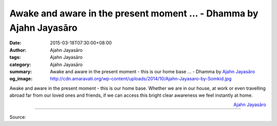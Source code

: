 Awake and aware in the present moment ... - Dhamma by Ajahn Jayasāro
####################################################################

:date: 2015-03-18T07:30:00+08:00
:author: Ajahn Jayasāro
:tags: Ajahn Jayasāro
:category: Ajahn Jayasāro
:summary: Awake and aware in the present moment - this is our home base ...
          - Dhamma by `Ajahn Jayasāro`_
:og_image: http://cdn.amaravati.org/wp-content/uploads/2014/10/Ajahn-Jayasaro-by-Somkid.jpg

Awake and aware in the present moment - this is our home base. Whether we are in
our house, at work or even travelling abroad far from our loved ones and
friends, if we can access this bright clear awareness we feel instantly at home.

.. container:: align-right

  `Ajahn Jayasāro`_

.. image:: https://scontent.fkhh1-1.fna.fbcdn.net/v/t31.0-8/11044575_704417866333569_3879398076614928883_o.jpg?_nc_cat=0&_nc_eui2=v1%3AAeGknrBqc7UjXUKrP9vjAK-2iYAIny2YNX0IC6sJsV22HLbCr2-tywOMiG5MNNy6Z3d9Jla8EtRdW9Pq62lTWjChsy1zW4FYaqfo5Qk4GjvryA&oh=4851e1062ba5069d6ce414071cf6dae1&oe=5B954E42
   :align: center
   :alt: Awake and aware in the present moment

----

Source:

.. raw:: html

  <iframe src="https://www.facebook.com/plugins/post.php?href=https%3A%2F%2Fwww.facebook.com%2Fjayasaro.panyaprateep.org%2Fphotos%2Fa.318290164946343.68815.318196051622421%2F704417866333569%2F%3Ftype%3D3" width="auto" height="387" style="border:none;overflow:hidden" scrolling="no" frameborder="0" allowTransparency="true" allow="encrypted-media"></iframe>

.. _Ajahn Jayasāro: http://www.amaravati.org/biographies/ajahn-jayasaro/
